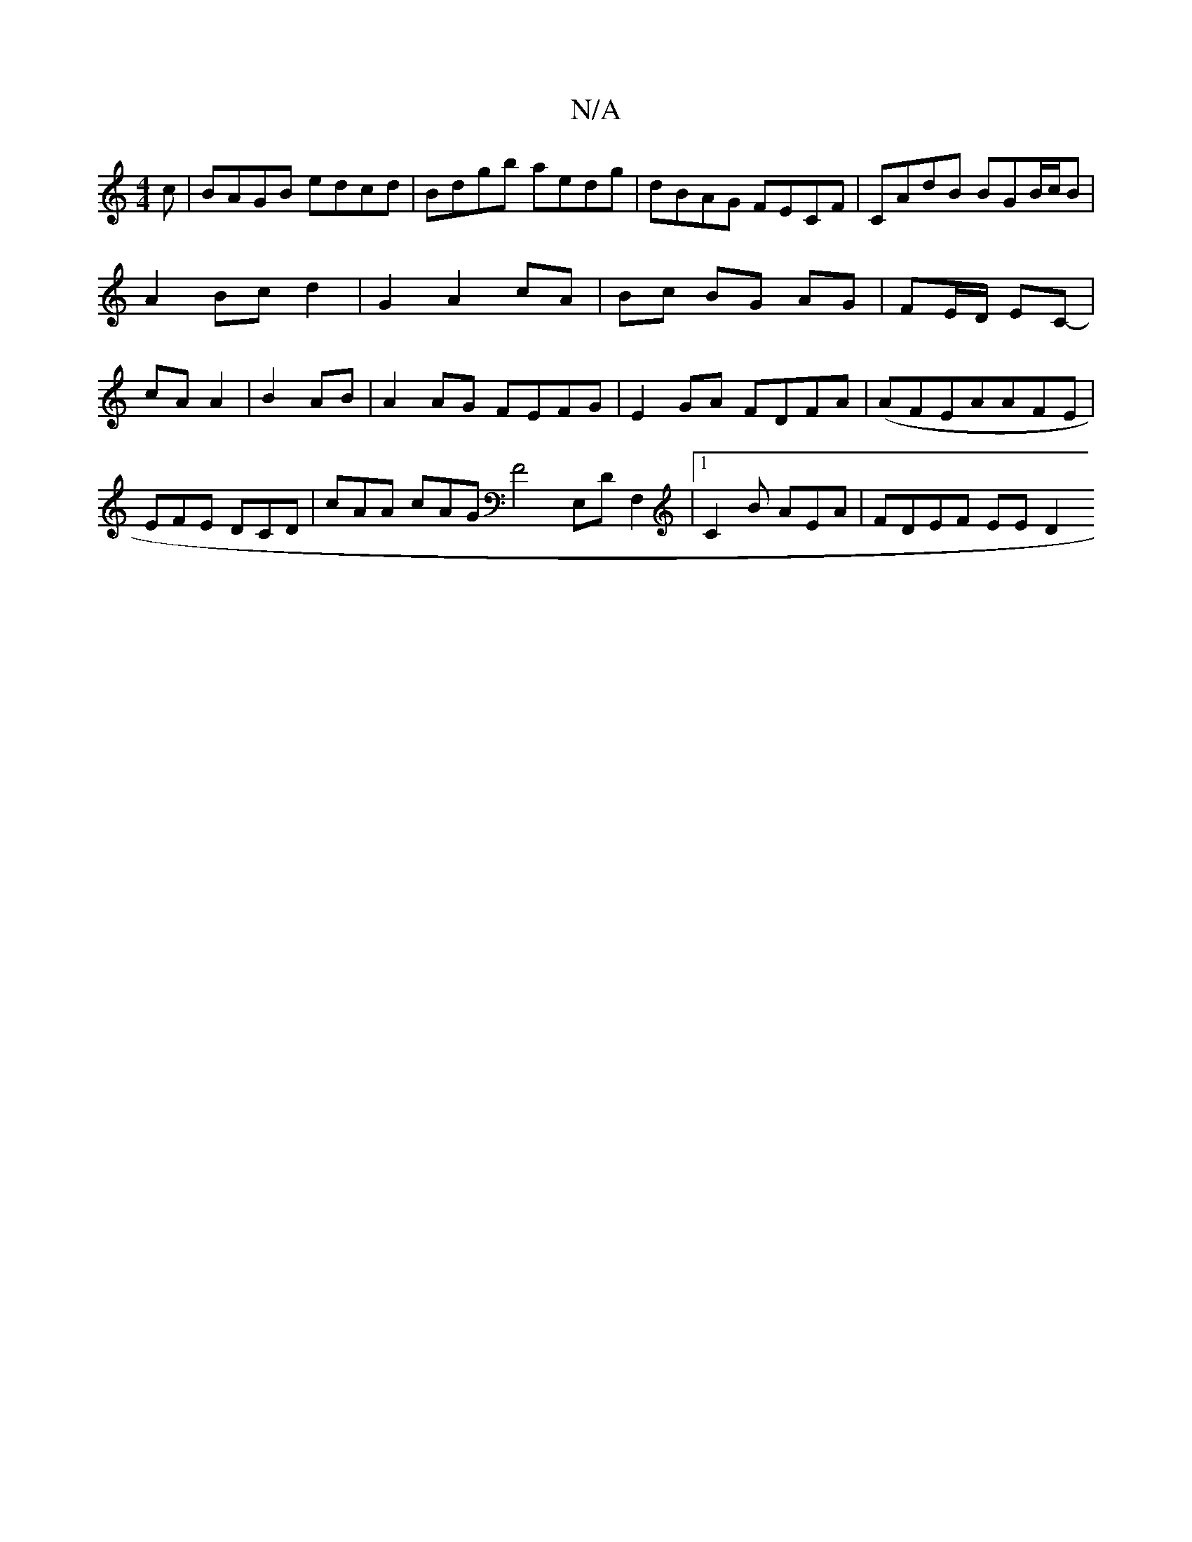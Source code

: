 X:1
T:N/A
M:4/4
R:N/A
K:Cmajor
c | BAGB edcd | Bdgb aedg | dBAG FECF | CAdB BGB/c/B | A2 Bc d2 | G2 A2 cA | Bc BG AG | FE/D/ EC- | cA A2 | B2 AB |A2AG FEFG|E2 GA FDFA|(AFEA}AFE | EFE DCD- | cAA cAG F4 E,D F,2|1 C2 B AEA | FDEF EED2